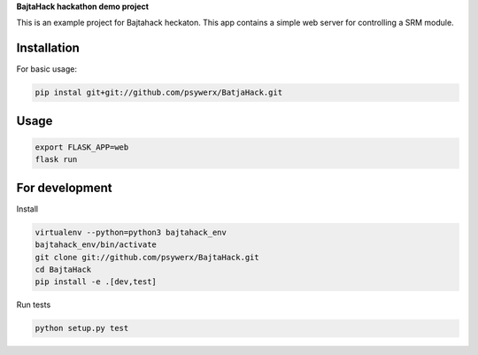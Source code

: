 **BajtaHack hackathon demo project**

.. image:: https://travis-ci.org/Psywerx/BajtaHack.svg?branch=master
  :target: https://travis-ci.org/Psywerx/BajtaHack
  :alt: Traves CI

.. image:: https://codecov.io/gh/Psywerx/BajtaHack/branch/master/graph/badge.svg
  :target: https://codecov.io/gh/Psywerx/BajtaHack
  :alt: Codecov


This is an example project for Bajtahack heckaton. This app contains a simple
web server for controlling a SRM module.


Installation
------------

For basic usage:

.. code:: sh

    pip instal git+git://github.com/psywerx/BatjaHack.git


Usage
-----

.. code:: python

    export FLASK_APP=web
    flask run

For development
---------------

Install

.. code:: sh

    virtualenv --python=python3 bajtahack_env
    bajtahack_env/bin/activate
    git clone git://github.com/psywerx/BajtaHack.git
    cd BajtaHack
    pip install -e .[dev,test]

Run tests

.. code:: sh

    python setup.py test

